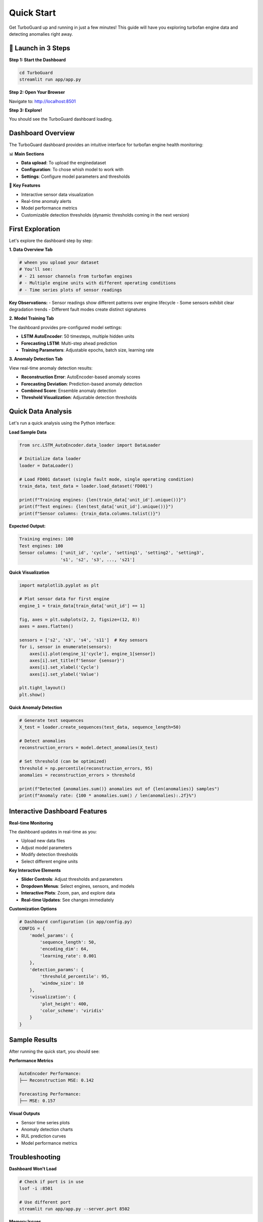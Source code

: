 Quick Start
===========

Get TurboGuard up and running in just a few minutes! This guide will have you exploring turbofan engine data and detecting anomalies right away.

🚀 Launch in 3 Steps
--------------------

**Step 1: Start the Dashboard**

.. code-block:: bash

   cd TurboGuard
   streamlit run app/app.py

**Step 2: Open Your Browser**

Navigate to: http://localhost:8501

**Step 3: Explore!**

You should see the TurboGuard dashboard loading.

Dashboard Overview
------------------

The TurboGuard dashboard provides an intuitive interface for turbofan engine health monitoring:

📊 **Main Sections**

- **Data upload**: To upload the enginedataset
- **Configuration**: To chose whish model to work with
- **Settings**: Configure model parameters and thresholds

🎯 **Key Features**

- Interactive sensor data visualization  
- Real-time anomaly alerts
- Model performance metrics
- Customizable detection thresholds (dynamic thresholds coming in the next version)

First Exploration
-----------------

Let's explore the dashboard step by step:

**1. Data Overview Tab**

.. code-block:: python

   # wheen you upload your dataset
   # You'll see:
   # - 21 sensor channels from turbofan engines
   # - Multiple engine units with different operating conditions
   # - Time series plots of sensor readings

**Key Observations:**
- Sensor readings show different patterns over engine lifecycle
- Some sensors exhibit clear degradation trends
- Different fault modes create distinct signatures

**2. Model Training Tab**

The dashboard provides pre-configured model settings:

- **LSTM AutoEncoder**: 50 timesteps, multiple hidden units
- **Forecasting LSTM**: Multi-step ahead prediction
- **Training Parameters**: Adjustable epochs, batch size, learning rate

**3. Anomaly Detection Tab**

View real-time anomaly detection results:

- **Reconstruction Error**: AutoEncoder-based anomaly scores
- **Forecasting Deviation**: Prediction-based anomaly detection  
- **Combined Score**: Ensemble anomaly detection
- **Threshold Visualization**: Adjustable detection thresholds

Quick Data Analysis
-------------------

Let's run a quick analysis using the Python interface:

**Load Sample Data**

.. code-block:: python

   from src.LSTM_AutoEncoder.data_loader import DataLoader
   
   # Initialize data loader
   loader = DataLoader()
   
   # Load FD001 dataset (single fault mode, single operating condition)
   train_data, test_data = loader.load_dataset('FD001')
   
   print(f"Training engines: {len(train_data['unit_id'].unique())}")
   print(f"Test engines: {len(test_data['unit_id'].unique())}")
   print(f"Sensor columns: {train_data.columns.tolist()}")

**Expected Output:**

.. code-block:: text

   Training engines: 100
   Test engines: 100
   Sensor columns: ['unit_id', 'cycle', 'setting1', 'setting2', 'setting3', 
                   's1', 's2', 's3', ..., 's21']

**Quick Visualization**

.. code-block:: python

   import matplotlib.pyplot as plt
   
   # Plot sensor data for first engine
   engine_1 = train_data[train_data['unit_id'] == 1]
   
   fig, axes = plt.subplots(2, 2, figsize=(12, 8))
   axes = axes.flatten()
   
   sensors = ['s2', 's3', 's4', 's11']  # Key sensors
   for i, sensor in enumerate(sensors):
       axes[i].plot(engine_1['cycle'], engine_1[sensor])
       axes[i].set_title(f'Sensor {sensor}')
       axes[i].set_xlabel('Cycle')
       axes[i].set_ylabel('Value')
   
   plt.tight_layout()
   plt.show()

**Quick Anomaly Detection**

.. code-block:: python

   # Generate test sequences
   X_test = loader.create_sequences(test_data, sequence_length=50)
   
   # Detect anomalies
   reconstruction_errors = model.detect_anomalies(X_test)
   
   # Set threshold (can be optimized)
   threshold = np.percentile(reconstruction_errors, 95)
   anomalies = reconstruction_errors > threshold
   
   print(f"Detected {anomalies.sum()} anomalies out of {len(anomalies)} samples")
   print(f"Anomaly rate: {100 * anomalies.sum() / len(anomalies):.2f}%")

Interactive Dashboard Features
------------------------------

**Real-time Monitoring**

The dashboard updates in real-time as you:

- Upload new data files
- Adjust model parameters  
- Modify detection thresholds
- Select different engine units

**Key Interactive Elements**

- **Slider Controls**: Adjust thresholds and parameters
- **Dropdown Menus**: Select engines, sensors, and models
- **Interactive Plots**: Zoom, pan, and explore data
- **Real-time Updates**: See changes immediately

**Customization Options**

.. code-block:: python

   # Dashboard configuration (in app/config.py)
   CONFIG = {
       'model_params': {
           'sequence_length': 50,
           'encoding_dim': 64,
           'learning_rate': 0.001
       },
       'detection_params': {
           'threshold_percentile': 95,
           'window_size': 10
       },
       'visualization': {
           'plot_height': 400,
           'color_scheme': 'viridis'
       }
   }

Sample Results
--------------

After running the quick start, you should see:

**Performance Metrics**

.. code-block:: text

   AutoEncoder Performance:
   ├── Reconstruction MSE: 0.142

   Forecasting Performance:
   ├── MSE: 0.157

**Visual Outputs**

- Sensor time series plots
- Anomaly detection charts  
- RUL prediction curves
- Model performance metrics

Troubleshooting
---------------

**Dashboard Won't Load**

.. code-block:: bash

   # Check if port is in use
   lsof -i :8501
   
   # Use different port
   streamlit run app/app.py --server.port 8502

**Memory Issues**

.. code-block:: python

   # Reduce batch size
   model.train(X_train, batch_size=16)  # Instead of 32
   
   # Use smaller sequence length
   sequence_length = 30  # Instead of 50

**Model Training Slow**

.. code-block:: python

   # Enable GPU if available
   import tensorflow as tf
   print("GPU Available:", tf.config.list_physical_devices('GPU'))
   
   # Reduce model complexity
   model = LSTMAutoEncoder(encoding_dim=32)  # Instead of 64

Next Steps
----------

Now that you have TurboGuard running:

1. 🎯 **Build your first complete model**: :doc:`first_model`

Tips for Success
----------------

💡 **Best Practices**

- Start with the FD001 dataset (simplest case)
- Use the dashboard for initial exploration
- Experiment with different thresholds
- Monitor both reconstruction and forecasting errors

🎯 **Key Metrics to Watch**

- Reconstruction error trends
- False positive rates
- Early warning performance

Congratulations! You're now ready to dive deeper into TurboGuard! 🎉

